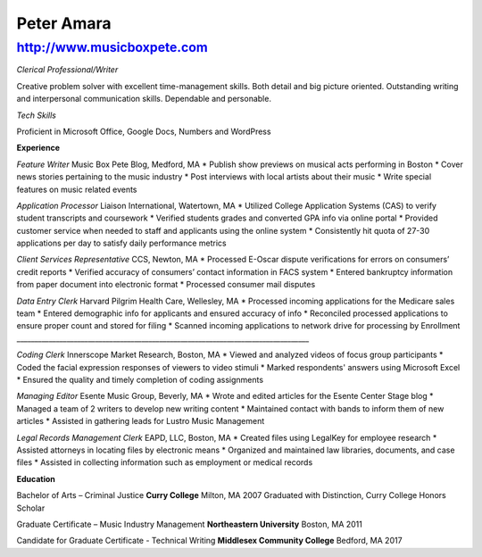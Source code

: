 Peter Amara
***********

http://www.musicboxpete.com
____________________________________________________________________________________________________________

*Clerical Professional/Writer*

Creative problem solver with excellent time-management skills. Both detail and big picture oriented. Outstanding writing and interpersonal communication skills. Dependable and personable. 

*Tech Skills* 

Proficient in Microsoft Office, Google Docs, Numbers and WordPress

**Experience**                                                                                                                        

*Feature Writer*
Music Box Pete Blog, Medford, MA
* Publish show previews on musical acts performing in Boston 
* Cover news stories pertaining to the music industry
* Post interviews with local artists about their music
* Write special features on music related events

*Application Processor* 
Liaison International, Watertown, MA                                                                                                                                                                                    
* Utilized College Application Systems (CAS) to verify student transcripts and coursework        
* Verified students grades and converted GPA info via online portal
* Provided customer service when needed to staff and applicants using the online system
* Consistently hit quota of 27-30 applications per day to satisfy daily performance metrics

*Client Services Representative*
CCS, Newton, MA
* Processed E-Oscar dispute verifications for errors on consumers’ credit reports
* Verified accuracy of consumers’ contact information in FACS system
* Entered bankruptcy information from paper document into electronic format
* Processed consumer mail disputes

*Data Entry Clerk*
Harvard Pilgrim Health Care, Wellesley, MA 
* Processed incoming applications for the Medicare sales team
* Entered demographic info for applicants and ensured accuracy of info
* Reconciled processed applications to ensure proper count and stored for filing
* Scanned incoming applications to network drive for processing by Enrollment
__________________________________________________________________________________

*Coding Clerk*
Innerscope Market Research, Boston, MA
* Viewed and analyzed videos of focus group participants
* Coded the facial expression responses of viewers to video stimuli 
* Marked respondents' answers using Microsoft Excel
* Ensured the quality and timely completion of coding assignments

*Managing Editor*
Esente Music Group, Beverly, MA 
* Wrote and edited articles for the Esente Center Stage blog
* Managed a team of 2 writers to develop new writing content
* Maintained contact with bands to inform them of new articles
* Assisted in gathering leads for Lustro Music Management

*Legal Records Management Clerk*
EAPD, LLC, Boston, MA
* Created files using LegalKey for employee research
* Assisted attorneys in locating files by electronic means
* Organized and maintained law libraries, documents, and case files
* Assisted in collecting information such as employment or medical records

**Education**

Bachelor of Arts – Criminal Justice
**Curry College** Milton, MA											   2007
Graduated with Distinction, Curry College Honors Scholar

Graduate Certificate – Music Industry Management
**Northeastern University** Boston, MA              2011

Candidate for Graduate Certificate - Technical Writing	
**Middlesex Community College** Bedford, MA         2017	                                                                                                                           
